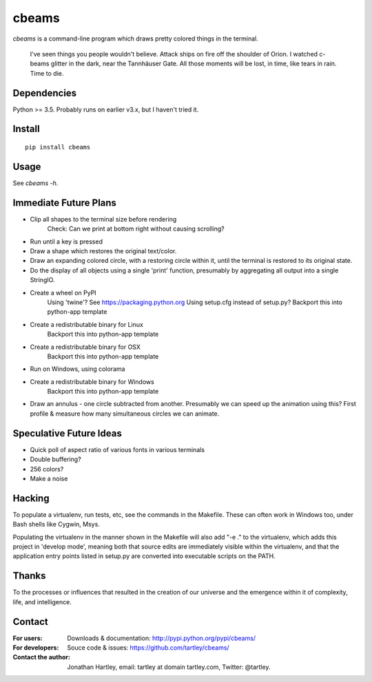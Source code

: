 cbeams
======

`cbeams` is a command-line program which draws pretty colored things in the
terminal.

    I've seen things you people wouldn't believe. Attack ships on fire off the
    shoulder of Orion. I watched c-beams glitter in the dark, near the
    Tannhäuser Gate. All those moments will be lost, in time, like tears in
    rain. Time to die.

Dependencies
------------

Python >= 3.5. Probably runs on earlier v3.x, but I haven't tried it.

Install
-------

::

    pip install cbeams

Usage
-----

See `cbeams -h`.

Immediate Future Plans
----------------------
* Clip all shapes to the terminal size before rendering
    Check: Can we print at bottom right without causing scrolling?
* Run until a key is pressed
* Draw a shape which restores the original text/color.
* Draw an expanding colored circle, with a restoring circle within it,
  until the terminal is restored to its original state.
* Do the display of all objects using a single 'print' function, presumably
  by aggregating all output into a single StringIO.
* Create a wheel on PyPI
    Using 'twine'? See https://packaging.python.org
    Using setup.cfg instead of setup.py?
    Backport this into python-app template
* Create a redistributable binary for Linux
    Backport this into python-app template
* Create a redistributable binary for OSX
    Backport this into python-app template
* Run on Windows, using colorama
* Create a redistributable binary for Windows
    Backport this into python-app template
* Draw an annulus - one circle subtracted from another.
  Presumably we can speed up the animation using this?
  First profile & measure how many simultaneous circles we can animate.

Speculative Future Ideas
------------------------
* Quick poll of aspect ratio of various fonts in various terminals
* Double buffering?
* 256 colors?
* Make a noise

Hacking
-------

To populate a virtualenv, run tests, etc, see the commands in the Makefile.
These can often work in Windows too, under Bash shells like Cygwin, Msys.

Populating the virtualenv in the manner shown in the Makefile will also
add "-e ." to the virtualenv, which adds this project in 'develop mode',
meaning both that source edits are immediately visible within the virtualenv,
and that the application entry points listed in setup.py are converted into
executable scripts on the PATH.

Thanks
------

To the processes or influences that resulted in the creation of our universe
and the emergence within it of complexity, life, and intelligence.

Contact
-------

:For users: Downloads & documentation:
    http://pypi.python.org/pypi/cbeams/

:For developers: Souce code & issues:
    https://github.com/tartley/cbeams/

:Contact the author:
    Jonathan Hartley, email: tartley at domain tartley.com, Twitter: @tartley.

